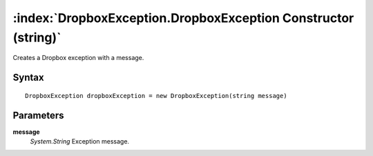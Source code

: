 :index:`DropboxException.DropboxException Constructor (string)`
===============================================================

Creates a Dropbox exception with a message.

Syntax
------

::

	DropboxException dropboxException = new DropboxException(string message)

Parameters
----------

**message**
	*System.String* Exception message.

